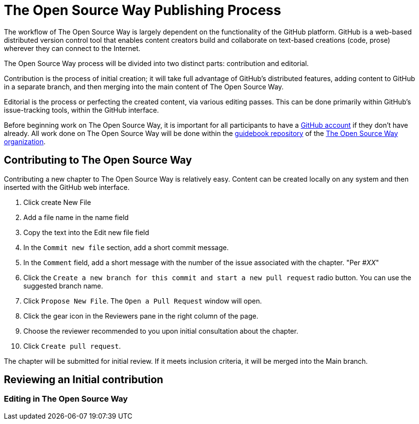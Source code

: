 = The Open Source Way Publishing Process

The workflow of The Open Source Way is largely dependent on the functionality of the GitHub platform. GitHub is a web-based distributed version control tool that enables content creators build and collaborate on text-based creations (code, prose) wherever they can connect to the Internet.

The Open Source Way process will be divided into two distinct parts: contribution and editorial.

Contribution is the process of initial creation; it will take full advantage of GitHub's distributed features, adding  content to GitHub in a separate branch, and then merging into the main content of The Open Source Way.

Editorial is the process or perfecting the created content, via various editing passes. This can be done primarily within GitHub's issue-tracking tools, within the GitHub interface. 

Before beginning work on The Open Source Way, it is important for all participants to have a https://github.com/[GitHub account] if they don't have already. All work done on The Open Source Way will be done within the https://github.com/theopensourceway/guidebook[guidebook repository] of the https://github.com/theopensourceway[The Open Source Way organization].

== Contributing to The Open Source Way

Contributing a new chapter to The Open Source Way is relatively easy. Content can be created locally on any system and then inserted with the GitHub web interface.

. Click create New File
. Add a file name in the name field
. Copy the text into the Edit new file field
. In the `Commit new file` section, add a short commit message.
. In the `Comment` field, add a short message with the number of the issue associated with the chapter. "Per #_XX_"
. Click the `Create a new branch for this commit and start a new pull request` radio button. You can use the suggested branch name.
. Click `Propose New File`. The `Open a Pull Request` window will open.
. Click the gear icon in the Reviewers pane in the right column of the page.
. Choose the reviewer recommended to you upon initial consultation about the chapter.
. Click `Create pull request`.

The chapter will be submitted for initial review. If it meets inclusion criteria, it will be merged into the Main branch.

== Reviewing an Initial contribution




=== Editing in The Open Source Way
